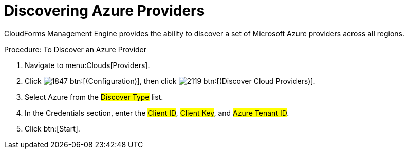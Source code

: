 = Discovering Azure Providers

CloudForms Management Engine provides the ability to discover a set of Microsoft Azure providers across all regions. 

.Procedure: To Discover an Azure Provider
. Navigate to menu:Clouds[Providers]. 
. Click  image:images/1847.png[] btn:[(Configuration)], then click image:images/2119.png[] btn:[(Discover Cloud Providers)].
. Select Azure from the #Discover Type# list.
. In the Credentials section, enter the #Client ID#, #Client Key#, and #Azure Tenant ID#.
. Click btn:[Start].


